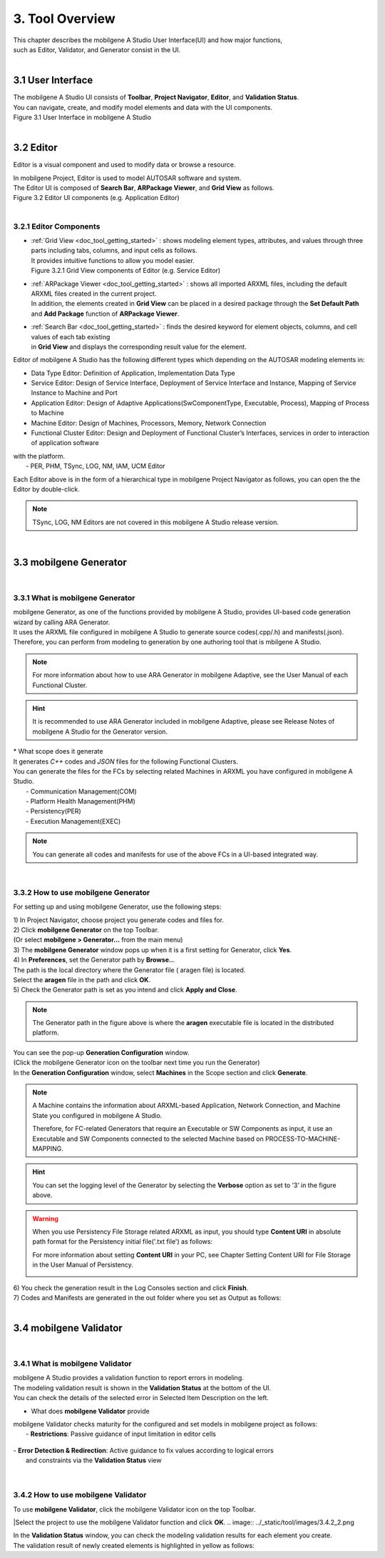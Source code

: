 *****************
3. Tool Overview
*****************

| This chapter describes the mobilgene A Studio User Interface(UI) and how major functions,
| such as Editor, Validator, and Generator consist in the UI.

|
3.1 User Interface
=====================

| The mobilgene A Studio UI consists of **Toolbar**, **Project Navigator**, **Editor**, and **Validation Status**.
| You can navigate, create, and modify model elements and data with the UI components. 

.. image:: ../_static/tool/images/3.1.png
| Figure 3.1 User Interface in mobilgene A Studio

|
3.2 Editor
===============

Editor is a visual component and used to modify data or browse a resource.

| In mobilgene Project, Editor is used to model AUTOSAR software and system.
| The Editor UI is composed of **Search Bar**, **ARPackage Viewer**, and **Grid View** as follows.

.. image:: ../_static/tool/images/3.2.png
| Figure 3.2 Editor UI components (e.g. Application Editor)

|
3.2.1 Editor Components
--------------------------

* | :ref:`Grid View <doc_tool_getting_started>` : shows modeling element types, attributes, and values through three parts including tabs, columns, and input cells as follows.
  | It provides intuitive functions to allow you model easier.
  
  .. image:: ../_static/tool/images/3.2.1.png
  | Figure 3.2.1 Grid View components of Editor (e.g. Service Editor)

* | :ref:`ARPackage Viewer <doc_tool_getting_started>` : shows all imported ARXML files, including the default ARXML files created in the current project. 
  | In addition, the elements created in **Grid View** can be placed in a desired package through the **Set Default Path** and **Add Package** function of **ARPackage Viewer**.

* | :ref:`Search Bar <doc_tool_getting_started>` : finds the desired keyword for element objects, columns, and cell values of each tab existing 
  | in **Grid View** and displays the corresponding result value for the element.

Editor of mobilgene A Studio has the following different types which depending on the AUTOSAR modeling elements in:

* Data Type Editor: Definition of Application, Implementation Data Type
* Service Editor: Design of Service Interface, Deployment of Service Interface and Instance, Mapping of Service Instance to Machine and Port
* Application Editor: Design of Adaptive Applications(SwComponentType, Executable, Process), Mapping of Process to Machine
* Machine Editor: Design of Machines, Processors, Memory, Network Connection
* Functional Cluster Editor: Design and Deployment of Functional Cluster’s Interfaces, services in order to interaction of application software 
| with the platform.
|     - PER, PHM, TSync, LOG, NM, IAM, UCM Editor

Each Editor above is in the form of a hierarchical type in mobilgene Project Navigator as follows, you can open the the Editor by double-click.

.. image:: ../_static/tool/images/3.2.2.png

.. note:: TSync, LOG, NM Editors are not covered in this mobilgene A Studio release version.

|
3.3 mobilgene Generator
=========================
|
3.3.1 What is mobilgene Generator
-----------------------------------

| mobilgene Generator, as one of the functions provided by mobilgene A Studio, provides UI-based code generation wizard by calling ARA Generator.
| It uses the ARXML file configured in mobilgene A Studio to generate source codes(.cpp/.h) and manifests(.json).
| Therefore, you can perform from modeling to generation by one authoring tool that is mbilgene A Studio.

.. note:: For more information about how to use ARA Generator in mobilgene Adaptive, 
  see the User Manual of each Functional Cluster.

.. hint:: It is recommended to use ARA Generator included in mobilgene Adaptive, 
  please see Release Notes of mobilgene A Studio for the Generator version.

| * What scope does it generate
| It generates `C++` codes and `JSON` files for the following Functional Clusters.
| You can generate the files for the FCs by selecting related Machines in ARXML you have configured in mobilgene A Studio.
|   - Communication Management(COM)
|   - Platform Health Management(PHM)
|   - Persistency(PER)
|   - Execution Management(EXEC)

.. note:: You can generate all codes and manifests for use of the above FCs in a UI-based integrated way.

|
3.3.2 How to use mobilgene Generator
--------------------------------------

For setting up and using mobilgene Generator, use the following steps:

| 1) In Project Navigator, choose project you generate codes and files for.
| 2) Click **mobilgene Generator** on the top Toolbar.
| (Or select **mobilgene > Generator…** from the main menu)
.. image:: ../_static/tool/images/3.3.2.png

| 3) The **mobilgene Generator** window pops up when it is a first setting for Generator, click **Yes**.
.. image:: ../_static/tool/images/3.3.2_2.png

| 4) In **Preferences**, set the Generator path by **Browse..**.
| The path is the local directory where the Generator file ( aragen file) is located.
| Select the **aragen** file in the path and click **OK**.
.. image:: ../_static/tool/images/3.3.2_3.png

| 5) Check the Generator path is set as you intend and click **Apply and Close**.
.. image:: ../_static/tool/images/3.3.2_4.png

.. note:: The Generator path in the figure above is where the **aragen** executable file is
    located in the distributed platform.
  
| You can see the pop-up **Generation Configuration** window.
| (Click the mobilgene Generator icon on the toolbar next time you run the Generator)
| In the **Generation Configuration** window, select **Machines** in the Scope section and click **Generate**.
.. image:: ../_static/tool/images/3.3.2_5.png

.. note:: A Machine contains the information about ARXML-based Application,
   Network Connection, and Machine State you configured in mobilgene A Studio.

   Therefore, for FC-related Generators that require an Executable or SW Components 
   as input, it use an Executable and SW Components connected to the selected Machine based on PROCESS-TO-MACHINE-MAPPING. 

.. hint:: You can set the logging level of the Generator by selecting the **Verbose** option as set to ‘3’ in the figure above.

.. warning:: When you use Persistency File Storage related ARXML as input, 
  you should type **Content URI** in absolute path format for the Persistency initial file('.txt file') as follows:
  
  For more information about setting **Content URI** in your PC, 
  see Chapter Setting Content URI for File Storage in the User Manual of Persistency.

  .. image:: ../_static/tool/images/3.3.2_6.png

| 6) You check the generation result in the Log Consoles section and click **Finish**.
.. image:: ../_static/tool/images/3.3.2_7.png

| 7) Codes and Manifests are generated in the out folder where you set as Output as follows:
.. image:: ../_static/tool/images/3.3.2_8.png
.. image:: ../_static/tool/images/3.3.2_9.png

|
3.4 mobilgene Validator
==========================
|
3.4.1 What is mobilgene Validator
-----------------------------------

| mobilgene A Studio provides a validation function to report errors in modeling.
| The modeling validation result is shown in the **Validation Status** at the bottom of the UI.
.. image:: ../_static/tool/images/3.4.1_1.png

| You can check the details of the selected error in Selected Item Description on the left.

* What does **mobilgene Validator** provide

| mobilgene Validator checks maturity for the configured and set models in mobilgene project as follows:
|   - **Restrictions**: Passive guidance of input limitation in editor cells
 
  .. image:: ../_static/tool/images/3.4.1_2.png

|   - **Error Detection & Redirection**: Active guidance to fix values according to logical errors 
|     and constraints via the **Validation Status** view

  .. image:: ../_static/tool/images/3.4.1_3.png
|
3.4.2 How to use mobilgene Validator
--------------------------------------

| To use **mobilgene Validator**, click the mobilgene Validator icon on the top Toolbar.
.. image:: ../_static/tool/images/3.4.2_1.png

|Select the project to use the mobilgene Validator function and click **OK**.
.. image:: ../_static/tool/images/3.4.2_2.png

| In the **Validation Status** window, you can check the modeling validation results for each element you create.
| The validation result of newly created elements is highlighted in yellow as follows:
.. image:: ../_static/tool/images/3.4.2_3.png